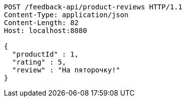 [source,http,options="nowrap"]
----
POST /feedback-api/product-reviews HTTP/1.1
Content-Type: application/json
Content-Length: 82
Host: localhost:8080

{
  "productId" : 1,
  "rating" : 5,
  "review" : "На пяторочку!"
}
----